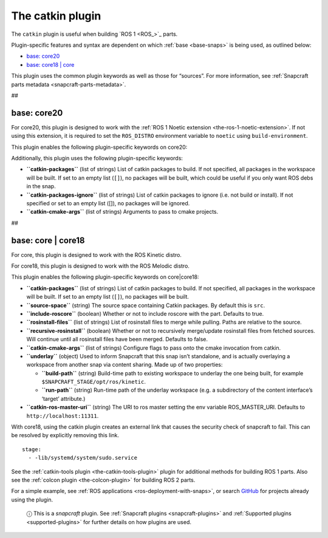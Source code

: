.. 8644.md

.. _the-catkin-plugin:

The catkin plugin
=================

The ``catkin`` plugin is useful when building `ROS 1 <ROS_>`_ parts.

Plugin-specific features and syntax are dependent on which :ref:`base <base-snaps>` is being used, as outlined below:

-  `base: core20 <the-catkin-plugin-heading--core20_>`__
-  `base: core18 \| core <the-catkin-plugin-heading--core18_>`__

This plugin uses the common plugin keywords as well as those for “sources”. For more information, see :ref:`Snapcraft parts metadata <snapcraft-parts-metadata>`.

##


.. _the-catkin-plugin-heading--core20:

base: core20
~~~~~~~~~~~~

For core20, this plugin is designed to work with the :ref:`ROS 1 Noetic extension <the-ros-1-noetic-extension>`. If not using this extension, it is required to set the ``ROS_DISTRO`` environment variable to ``noetic`` using ``build-environment``.

This plugin enables the following plugin-specific keywords on core20:

Additionally, this plugin uses the following plugin-specific keywords:

-  **``catkin-packages``** (list of strings) List of catkin packages to build. If not specified, all packages in the workspace will be built. If set to an empty list (``[]``), no packages will be built, which could be useful if you only want ROS debs in the snap.

-  **``catkin-packages-ignore``** (list of strings) List of catkin packages to ignore (i.e. not build or install). If not specified or set to an empty list ([]), no packages will be ignored.

-  **``catkin-cmake-args``** (list of strings) Arguments to pass to cmake projects.

##


.. _the-catkin-plugin-heading--core18:

base: core \| core18
~~~~~~~~~~~~~~~~~~~~

For core, this plugin is designed to work with the ROS Kinetic distro.

For core18, this plugin is designed to work with the ROS Melodic distro.

This plugin enables the following plugin-specific keywords on core|core18:

-  **``catkin-packages``** (list of strings) List of catkin packages to build. If not specified, all packages in the workspace will be built. If set to an empty list (``[]``), no packages will be built.
-  **``source-space``** (string) The source space containing Catkin packages. By default this is ``src``.
-  **``include-roscore``** (boolean) Whether or not to include roscore with the part. Defaults to true.
-  **``rosinstall-files``** (list of strings) List of rosinstall files to merge while pulling. Paths are relative to the source.
-  **``recursive-rosinstall``** (boolean) Whether or not to recursively merge/update rosinstall files from fetched sources. Will continue until all rosinstall files have been merged. Defaults to false.
-  **``catkin-cmake-args``** (list of strings) Configure flags to pass onto the cmake invocation from catkin.
-  **``underlay``** (object) Used to inform Snapcraft that this snap isn’t standalone, and is actually overlaying a workspace from another snap via content sharing. Made up of two properties:

   -  **``build-path``** (string) Build-time path to existing workspace to underlay the one being built, for example ``$SNAPCRAFT_STAGE/opt/ros/kinetic``.
   -  **``run-path``** (string) Run-time path of the underlay workspace (e.g. a subdirectory of the content interface’s ‘target’ attribute.)

-  **``catkin-ros-master-uri``** (string) The URI to ros master setting the env variable ROS_MASTER_URI. Defaults to ``http://localhost:11311``.

With core18, using the catkin plugin creates an external link that causes the security check of snapcraft to fail. This can be resolved by explicitly removing this link.

::

      stage:
        - -lib/systemd/system/sudo.service

See the :ref:`catkin-tools plugin <the-catkin-tools-plugin>` plugin for additional methods for building ROS 1 parts. Also see the :ref:`colcon plugin <the-colcon-plugin>` for building ROS 2 parts.

For a simple example, see :ref:`ROS applications <ros-deployment-with-snaps>`, or search `GitHub <https://github.com/search?q=path%3Asnapcraft.yaml+%22plugin%3A+catkin%22&type=Code>`__ for projects already using the plugin.

   ⓘ This is a *snapcraft* plugin. See :ref:`Snapcraft plugins <snapcraft-plugins>` and :ref:`Supported plugins <supported-plugins>` for further details on how plugins are used.
